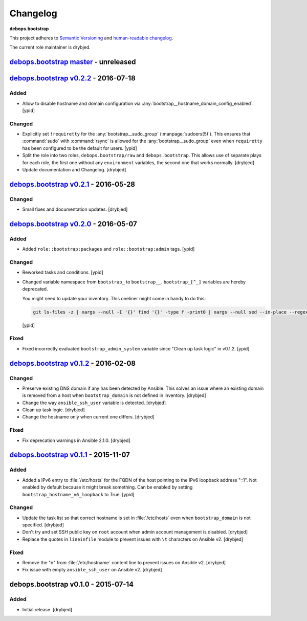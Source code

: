 Changelog
=========

**debops.bootstrap**

This project adheres to `Semantic Versioning <http://semver.org/spec/v2.0.0.html>`_
and `human-readable changelog <http://keepachangelog.com/>`_.

The current role maintainer is drybjed.


`debops.bootstrap master`_ - unreleased
---------------------------------------

.. _debops.bootstrap master: https://github.com/debops/ansible-bootstrap/compare/v0.2.2...master


`debops.bootstrap v0.2.2`_ - 2016-07-18
---------------------------------------

.. _debops.bootstrap v0.2.2: https://github.com/debops/ansible-bootstrap/compare/v0.2.1...v0.2.2

Added
~~~~~

- Allow to disable hostname and domain configuration via
  :any:`bootstrap__hostname_domain_config_enabled`. [ypid]

Changed
~~~~~~~

- Explicitly set ``!requiretty`` for the :any:`bootstrap__sudo_group`
  (:manpage:`sudoers(5)`). This ensures that :command:`sudo` with :command:`rsync` is allowed
  for the :any:`bootstrap__sudo_group` even when ``requiretty`` has been
  configured to be the default for users. [ypid]

- Split the role into two roles, ``debops.bootstrap/raw`` and
  ``debops.bootstrap``. This allows use of separate plays for each role, the
  first one without any ``environment`` variables, the second one that works
  normally. [drybjed]

- Update documentation and Changelog. [drybjed]


`debops.bootstrap v0.2.1`_ - 2016-05-28
---------------------------------------

.. _debops.bootstrap v0.2.1: https://github.com/debops/ansible-bootstrap/compare/v0.2.0...v0.2.1

Changed
~~~~~~~

- Small fixes and documentation updates. [drybjed]


`debops.bootstrap v0.2.0`_ - 2016-05-07
---------------------------------------

.. _debops.bootstrap v0.2.0: https://github.com/debops/ansible-bootstrap/compare/v0.1.2...v0.2.0

Added
~~~~~

- Added ``role::bootstrap:packages`` and ``role::bootstrap:admin`` tags. [ypid]

Changed
~~~~~~~

- Reworked tasks and conditions. [ypid]

- Changed variable namespace from ``bootstrap_`` to ``bootstrap__``.
  ``bootstrap_[^_]`` variables are hereby deprecated.

  You might need to update your inventory. This oneliner might come in handy to
  do this:

  .. code:: shell

     git ls-files -z | xargs --null -I '{}' find '{}' -type f -print0 | xargs --null sed --in-place --regexp-extended 's/\<(bootstrap)_([^_])/\1__\2/g;'

  [ypid]

Fixed
~~~~~

- Fixed incorrectly evaluated ``bootstrap_admin_system`` variable since "Clean
  up task logic" in v0.1.2. [ypid]


`debops.bootstrap v0.1.2`_ - 2016-02-08
---------------------------------------

.. _debops.bootstrap v0.1.2: https://github.com/debops/ansible-bootstrap/compare/v0.1.1...v0.1.2

Changed
~~~~~~~

- Preserve existing DNS domain if any has been detected by Ansible. This solves
  an issue where an existing domain is removed from a host when
  ``bootstrap_domain`` is not defined in inventory. [drybjed]

- Change the way ``ansible_ssh_user`` variable is detected. [drybjed]

- Clean up task logic. [drybjed]

- Change the hostname only when current one differs. [drybjed]

Fixed
~~~~~

- Fix deprecation warnings in Ansible 2.1.0. [drybjed]


`debops.bootstrap v0.1.1`_ - 2015-11-07
---------------------------------------

.. _debops.bootstrap v0.1.1: https://github.com/debops/ansible-bootstrap/compare/v0.1.0...v0.1.1

Added
~~~~~

- Added a IPv6 entry to :file:`/etc/hosts` for the FQDN of the host pointing to the
  IPv6 loopback address "::1". Not enabled by default because it might break something.
  Can be enabled by setting ``bootstrap_hostname_v6_loopback`` to True. [ypid]

Changed
~~~~~~~

- Update the task list so that correct hostname is set in :file:`/etc/hosts` even
  when ``bootstrap_domain`` is not specified. [drybjed]

- Don't try and set SSH public key on ``root`` account when admin account
  management is disabled. [drybjed]

- Replace the quotes in ``lineinfile`` module to prevent issues with ``\t``
  characters on Ansible v2. [drybjed]

Fixed
~~~~~

- Remove the "\n" from :file:`/etc/hostname` content line to prevent issues on
  Ansible v2. [drybjed]

- Fix issue with empty ``ansible_ssh_user`` on Ansible v2. [drybjed]


debops.bootstrap v0.1.0 - 2015-07-14
------------------------------------

Added
~~~~~

- Initial release. [drybjed]
